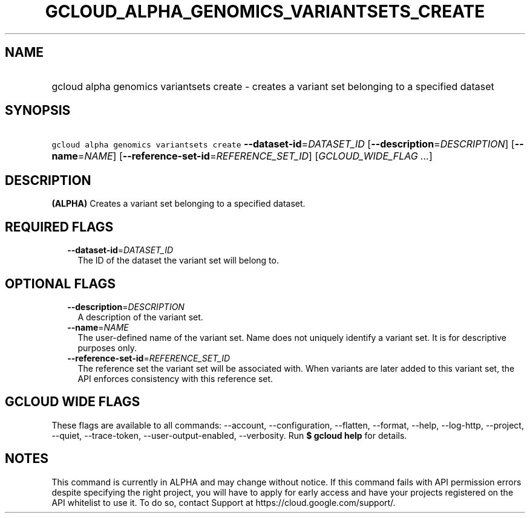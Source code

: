 
.TH "GCLOUD_ALPHA_GENOMICS_VARIANTSETS_CREATE" 1



.SH "NAME"
.HP
gcloud alpha genomics variantsets create \- creates a variant set belonging to a specified dataset



.SH "SYNOPSIS"
.HP
\f5gcloud alpha genomics variantsets create\fR \fB\-\-dataset\-id\fR=\fIDATASET_ID\fR [\fB\-\-description\fR=\fIDESCRIPTION\fR] [\fB\-\-name\fR=\fINAME\fR] [\fB\-\-reference\-set\-id\fR=\fIREFERENCE_SET_ID\fR] [\fIGCLOUD_WIDE_FLAG\ ...\fR]



.SH "DESCRIPTION"

\fB(ALPHA)\fR Creates a variant set belonging to a specified dataset.



.SH "REQUIRED FLAGS"

.RS 2m
.TP 2m
\fB\-\-dataset\-id\fR=\fIDATASET_ID\fR
The ID of the dataset the variant set will belong to.


.RE
.sp

.SH "OPTIONAL FLAGS"

.RS 2m
.TP 2m
\fB\-\-description\fR=\fIDESCRIPTION\fR
A description of the variant set.

.TP 2m
\fB\-\-name\fR=\fINAME\fR
The user\-defined name of the variant set. Name does not uniquely identify a
variant set. It is for descriptive purposes only.

.TP 2m
\fB\-\-reference\-set\-id\fR=\fIREFERENCE_SET_ID\fR
The reference set the variant set will be associated with. When variants are
later added to this variant set, the API enforces consistency with this
reference set.


.RE
.sp

.SH "GCLOUD WIDE FLAGS"

These flags are available to all commands: \-\-account, \-\-configuration,
\-\-flatten, \-\-format, \-\-help, \-\-log\-http, \-\-project, \-\-quiet,
\-\-trace\-token, \-\-user\-output\-enabled, \-\-verbosity. Run \fB$ gcloud
help\fR for details.



.SH "NOTES"

This command is currently in ALPHA and may change without notice. If this
command fails with API permission errors despite specifying the right project,
you will have to apply for early access and have your projects registered on the
API whitelist to use it. To do so, contact Support at
https://cloud.google.com/support/.

